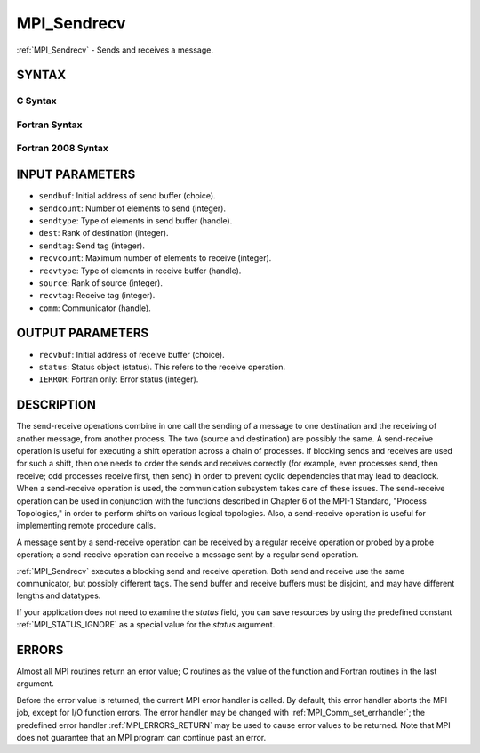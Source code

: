 .. _MPI_Sendrecv:

MPI_Sendrecv
~~~~~~~~~~~~

:ref:`MPI_Sendrecv` - Sends and receives a message.

SYNTAX
======

C Syntax
--------

.. code-block:: c
   :linenos:

   #include <mpi.h>
   int MPI_Sendrecv(const void *sendbuf, int sendcount, MPI_Datatype sendtype,
   	int dest, int sendtag, void *recvbuf, int recvcount,
   	MPI_Datatype recvtype, int source, int recvtag,
   	MPI_Comm comm, MPI_Status *status)

Fortran Syntax
--------------

.. code-block:: fortran
   :linenos:

   USE MPI
   ! or the older form: INCLUDE 'mpif.h'
   MPI_SENDRECV(SENDBUF, SENDCOUNT, SENDTYPE, DEST, SENDTAG,
   		RECVBUF, RECVCOUNT, RECVTYPE, SOURCE, RECVTAG, COMM,
   		STATUS, IERROR)
   	<type>	SENDBUF(*), RECVBUF(*)
   	INTEGER	SENDCOUNT, SENDTYPE, DEST, SENDTAG
   	INTEGER	RECVCOUNT, RECVTYPE, SOURCE, RECVTAG, COMM
   	INTEGER	STATUS(MPI_STATUS_SIZE), IERROR

Fortran 2008 Syntax
-------------------

.. code-block:: fortran
   :linenos:

   USE mpi_f08
   MPI_Sendrecv(sendbuf, sendcount, sendtype, dest, sendtag, recvbuf,
   		recvcount, recvtype, source, recvtag, comm, status, ierror)
   	TYPE(*), DIMENSION(..), INTENT(IN) :: sendbuf
   	TYPE(*), DIMENSION(..) :: recvbuf
   	INTEGER, INTENT(IN) :: sendcount, dest, sendtag, recvcount, source,
   	recvtag
   	TYPE(MPI_Datatype), INTENT(IN) :: sendtype, recvtype
   	TYPE(MPI_Comm), INTENT(IN) :: comm
   	TYPE(MPI_Status) :: status
   	INTEGER, OPTIONAL, INTENT(OUT) :: ierror

INPUT PARAMETERS
================

* ``sendbuf``: Initial address of send buffer (choice). 

* ``sendcount``: Number of elements to send (integer). 

* ``sendtype``: Type of elements in send buffer (handle). 

* ``dest``: Rank of destination (integer). 

* ``sendtag``: Send tag (integer). 

* ``recvcount``: Maximum number of elements to receive (integer). 

* ``recvtype``: Type of elements in receive buffer (handle). 

* ``source``: Rank of source (integer). 

* ``recvtag``: Receive tag (integer). 

* ``comm``: Communicator (handle). 

OUTPUT PARAMETERS
=================

* ``recvbuf``: Initial address of receive buffer (choice). 

* ``status``: Status object (status). This refers to the receive operation. 

* ``IERROR``: Fortran only: Error status (integer). 

DESCRIPTION
===========

The send-receive operations combine in one call the sending of a message
to one destination and the receiving of another message, from another
process. The two (source and destination) are possibly the same. A
send-receive operation is useful for executing a shift operation across
a chain of processes. If blocking sends and receives are used for such a
shift, then one needs to order the sends and receives correctly (for
example, even processes send, then receive; odd processes receive first,
then send) in order to prevent cyclic dependencies that may lead to
deadlock. When a send-receive operation is used, the communication
subsystem takes care of these issues. The send-receive operation can be
used in conjunction with the functions described in Chapter 6 of the
MPI-1 Standard, "Process Topologies," in order to perform shifts on
various logical topologies. Also, a send-receive operation is useful for
implementing remote procedure calls.

A message sent by a send-receive operation can be received by a regular
receive operation or probed by a probe operation; a send-receive
operation can receive a message sent by a regular send operation.

:ref:`MPI_Sendrecv` executes a blocking send and receive operation. Both send
and receive use the same communicator, but possibly different tags. The
send buffer and receive buffers must be disjoint, and may have different
lengths and datatypes.

If your application does not need to examine the *status* field, you can
save resources by using the predefined constant :ref:`MPI_STATUS_IGNORE` as a
special value for the *status* argument.

ERRORS
======

Almost all MPI routines return an error value; C routines as the value
of the function and Fortran routines in the last argument.

Before the error value is returned, the current MPI error handler is
called. By default, this error handler aborts the MPI job, except for
I/O function errors. The error handler may be changed with
:ref:`MPI_Comm_set_errhandler`; the predefined error handler :ref:`MPI_ERRORS_RETURN`
may be used to cause error values to be returned. Note that MPI does not
guarantee that an MPI program can continue past an error.


.. seealso:: :ref:`MPI_Sendrecv_replace` 
